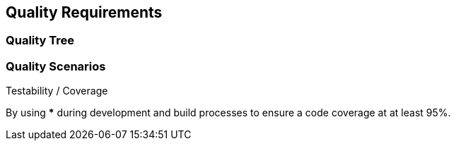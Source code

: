 [[section-quality-scenarios]]
== Quality Requirements


=== Quality Tree

=== Quality Scenarios

.Testability / Coverage
By using *** during development and build processes to ensure a code coverage at at least 95%.

.Testability / Independent 


